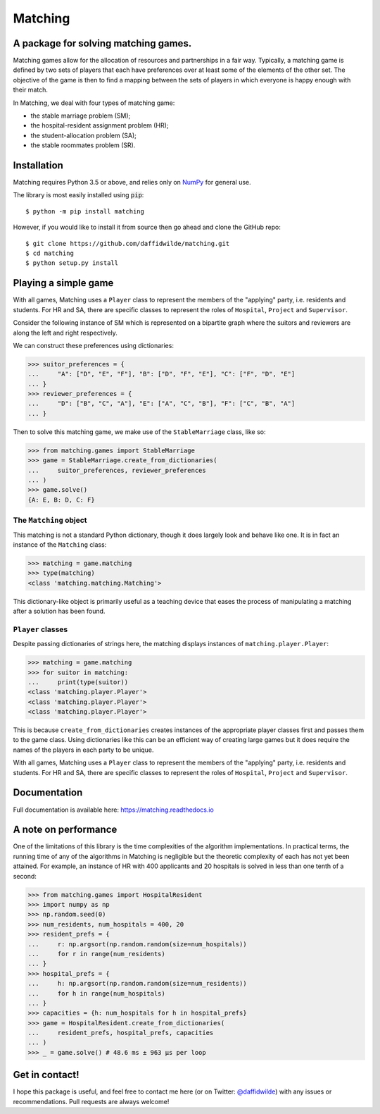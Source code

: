 Matching
========

.. image:: https://github.com/daffidwilde/matching/workflows/CI/CD/badge.svg
    :target: https://github.com/daffidwilde/matching/actions?query=workflow%3ACI%2FCD+branch%3Amaster

.. image:: https://img.shields.io/badge/code%20style-black-000000.svg
    :target: https://github.com/ambv/black

.. image:: https://zenodo.org/badge/119597240.svg
    :target: https://zenodo.org/badge/latestdoi/119597240

.. image:: https://joss.theoj.org/papers/10.21105/joss.02169/status.svg
    :target: https://doi.org/10.21105/joss.02169


A package for solving matching games.
-------------------------------------

Matching games allow for the allocation of resources and partnerships in a fair
way. Typically, a matching game is defined by two sets of players that each have
preferences over at least some of the elements of the other set. The objective
of the game is then to find a mapping between the sets of players in which
everyone is happy enough with their match.

In Matching, we deal with four types of matching game:

- the stable marriage problem (SM);
- the hospital-resident assignment problem (HR);
- the student-allocation problem (SA);
- the stable roommates problem (SR).


Installation
------------

Matching requires Python 3.5 or above, and relies only on `NumPy
<http://www.numpy.org/>`_ for general use.

The library is most easily installed using :code:`pip`::

    $ python -m pip install matching

However, if you would like to install it from source then go ahead and clone the
GitHub repo::

    $ git clone https://github.com/daffidwilde/matching.git
    $ cd matching
    $ python setup.py install


Playing a simple game
---------------------

With all games, Matching uses a ``Player`` class to represent the members of the
"applying" party, i.e. residents and students. For HR and SA, there are specific
classes to represent the roles of ``Hospital``, ``Project`` and ``Supervisor``.

Consider the following instance of SM which is represented on a bipartite graph
where the suitors and reviewers are along the left and right respectively.

.. image:: ./img/stable_marriage.png
   :align: center
   :width: 10cm

We can construct these preferences using dictionaries:

>>> suitor_preferences = {
...     "A": ["D", "E", "F"], "B": ["D", "F", "E"], "C": ["F", "D", "E"]
... }
>>> reviewer_preferences = {
...     "D": ["B", "C", "A"], "E": ["A", "C", "B"], "F": ["C", "B", "A"]
... }

Then to solve this matching game, we make use of the ``StableMarriage`` class,
like so:

>>> from matching.games import StableMarriage
>>> game = StableMarriage.create_from_dictionaries(
...     suitor_preferences, reviewer_preferences
... )
>>> game.solve()
{A: E, B: D, C: F}


The ``Matching`` object
+++++++++++++++++++++++

This matching is not a standard Python dictionary, though it does largely look
and behave like one. It is in fact an instance of the ``Matching`` class:

>>> matching = game.matching
>>> type(matching)
<class 'matching.matching.Matching'>

This dictionary-like object is primarily useful as a teaching device that eases
the process of manipulating a matching after a solution has been found. 


``Player`` classes
++++++++++++++++++

Despite passing dictionaries of strings here, the matching displays instances of
``matching.player.Player``:

>>> matching = game.matching
>>> for suitor in matching:
...     print(type(suitor))
<class 'matching.player.Player'>
<class 'matching.player.Player'>
<class 'matching.player.Player'>

This is because ``create_from_dictionaries`` creates instances of the
appropriate player classes first and passes them to the game class. Using
dictionaries like this can be an efficient way of creating large games but it
does require the names of the players in each party to be unique.

With all games, Matching uses a ``Player`` class to represent the members of the
"applying" party, i.e. residents and students. For HR and SA, there are specific
classes to represent the roles of ``Hospital``, ``Project`` and ``Supervisor``.


Documentation
-------------

Full documentation is available here: `<https://matching.readthedocs.io>`_


A note on performance
---------------------

One of the limitations of this library is the time complexities of the algorithm
implementations. In practical terms, the running time of any of the algorithms
in Matching is negligible but the theoretic complexity of each has not yet been
attained. For example, an instance of HR with 400 applicants and 20 hospitals is
solved in less than one tenth of a second:

>>> from matching.games import HospitalResident
>>> import numpy as np
>>> np.random.seed(0)
>>> num_residents, num_hospitals = 400, 20
>>> resident_prefs = {
...     r: np.argsort(np.random.random(size=num_hospitals))
...     for r in range(num_residents)
... }
>>> hospital_prefs = {
...     h: np.argsort(np.random.random(size=num_residents))
...     for h in range(num_hospitals)
... }
>>> capacities = {h: num_hospitals for h in hospital_prefs}
>>> game = HospitalResident.create_from_dictionaries(
...     resident_prefs, hospital_prefs, capacities
... )
>>> _ = game.solve() # 48.6 ms ± 963 µs per loop


Get in contact!
---------------

I hope this package is useful, and feel free to contact me here (or on Twitter:
`@daffidwilde <https://twitter.com/daffidwilde>`_) with any issues or
recommendations. Pull requests are always welcome!
